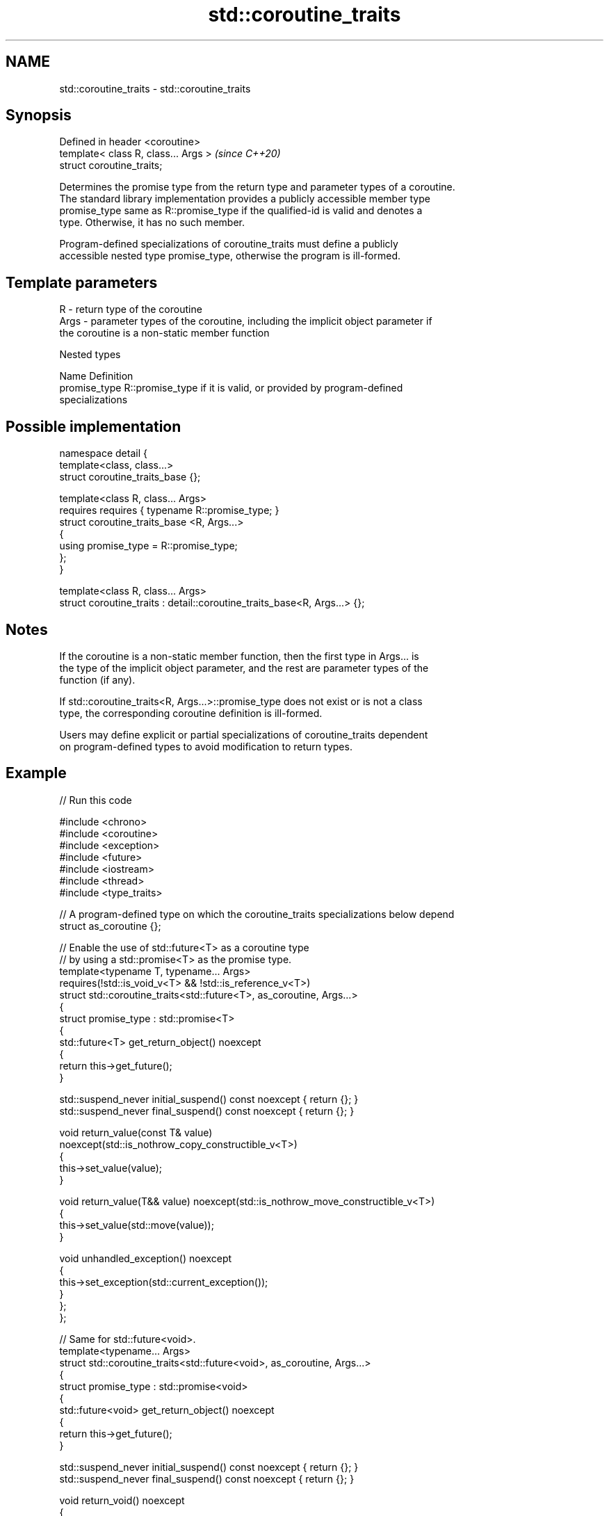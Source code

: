 .TH std::coroutine_traits 3 "2024.06.10" "http://cppreference.com" "C++ Standard Libary"
.SH NAME
std::coroutine_traits \- std::coroutine_traits

.SH Synopsis
   Defined in header <coroutine>
   template< class R, class... Args >  \fI(since C++20)\fP
   struct coroutine_traits;

   Determines the promise type from the return type and parameter types of a coroutine.
   The standard library implementation provides a publicly accessible member type
   promise_type same as R::promise_type if the qualified-id is valid and denotes a
   type. Otherwise, it has no such member.

   Program-defined specializations of coroutine_traits must define a publicly
   accessible nested type promise_type, otherwise the program is ill-formed.

.SH Template parameters

   R    - return type of the coroutine
   Args - parameter types of the coroutine, including the implicit object parameter if
          the coroutine is a non-static member function

   Nested types

   Name         Definition
   promise_type R::promise_type if it is valid, or provided by program-defined
                specializations

.SH Possible implementation

   namespace detail {
   template<class, class...>
   struct coroutine_traits_base {};

   template<class R, class... Args>
   requires requires { typename R::promise_type; }
   struct coroutine_traits_base <R, Args...>
   {
       using promise_type = R::promise_type;
   };
   }

   template<class R, class... Args>
   struct coroutine_traits : detail::coroutine_traits_base<R, Args...> {};

.SH Notes

   If the coroutine is a non-static member function, then the first type in Args... is
   the type of the implicit object parameter, and the rest are parameter types of the
   function (if any).

   If std::coroutine_traits<R, Args...>::promise_type does not exist or is not a class
   type, the corresponding coroutine definition is ill-formed.

   Users may define explicit or partial specializations of coroutine_traits dependent
   on program-defined types to avoid modification to return types.

.SH Example


// Run this code

 #include <chrono>
 #include <coroutine>
 #include <exception>
 #include <future>
 #include <iostream>
 #include <thread>
 #include <type_traits>

 // A program-defined type on which the coroutine_traits specializations below depend
 struct as_coroutine {};

 // Enable the use of std::future<T> as a coroutine type
 // by using a std::promise<T> as the promise type.
 template<typename T, typename... Args>
     requires(!std::is_void_v<T> && !std::is_reference_v<T>)
 struct std::coroutine_traits<std::future<T>, as_coroutine, Args...>
 {
     struct promise_type : std::promise<T>
     {
         std::future<T> get_return_object() noexcept
         {
             return this->get_future();
         }

         std::suspend_never initial_suspend() const noexcept { return {}; }
         std::suspend_never final_suspend() const noexcept { return {}; }

         void return_value(const T& value)
             noexcept(std::is_nothrow_copy_constructible_v<T>)
         {
             this->set_value(value);
         }

         void return_value(T&& value) noexcept(std::is_nothrow_move_constructible_v<T>)
         {
             this->set_value(std::move(value));
         }

         void unhandled_exception() noexcept
         {
             this->set_exception(std::current_exception());
         }
     };
 };

 // Same for std::future<void>.
 template<typename... Args>
 struct std::coroutine_traits<std::future<void>, as_coroutine, Args...>
 {
     struct promise_type : std::promise<void>
     {
         std::future<void> get_return_object() noexcept
         {
             return this->get_future();
         }

         std::suspend_never initial_suspend() const noexcept { return {}; }
         std::suspend_never final_suspend() const noexcept { return {}; }

         void return_void() noexcept
         {
             this->set_value();
         }

         void unhandled_exception() noexcept
         {
             this->set_exception(std::current_exception());
         }
     };
 };

 // Allow co_await'ing std::future<T> and std::future<void>
 // by naively spawning a new thread for each co_await.
 template<typename T>
 auto operator co_await(std::future<T> future) noexcept
     requires(!std::is_reference_v<T>)
 {
     struct awaiter : std::future<T>
     {
         bool await_ready() const noexcept
         {
             using namespace std::chrono_literals;
             return this->wait_for(0s) != std::future_status::timeout;
         }

         void await_suspend(std::coroutine_handle<> cont) const
         {
             std::thread([this, cont]
             {
                 this->wait();
                 cont();
             }).detach();
         }

         T await_resume() { return this->get(); }
     };

     return awaiter { std::move(future) };
 }

 // Utilize the infrastructure we have established.
 std::future<int> compute(as_coroutine)
 {
     int a = co_await std::async([] { return 6; });
     int b = co_await std::async([] { return 7; });
     co_return a * b;
 }

 std::future<void> fail(as_coroutine)
 {
     throw std::runtime_error("bleah");
     co_return;
 }

 int main()
 {
     std::cout << compute({}).get() << '\\n';

     try
     {
         fail({}).get();
     }
     catch (const std::runtime_error& e)
     {
         std::cout << "error: " << e.what() << '\\n';
     }
 }

.SH Output:

 42
 error: bleah
